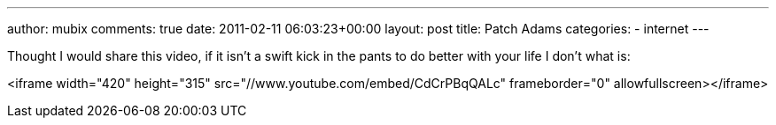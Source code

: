 ---
author: mubix
comments: true
date: 2011-02-11 06:03:23+00:00
layout: post
title: Patch Adams
categories:
- internet
---

Thought I would share this video, if it isn't a swift kick in the pants to do better with your life I don't what is:

<iframe width="420" height="315" src="//www.youtube.com/embed/CdCrPBqQALc" frameborder="0" allowfullscreen></iframe>